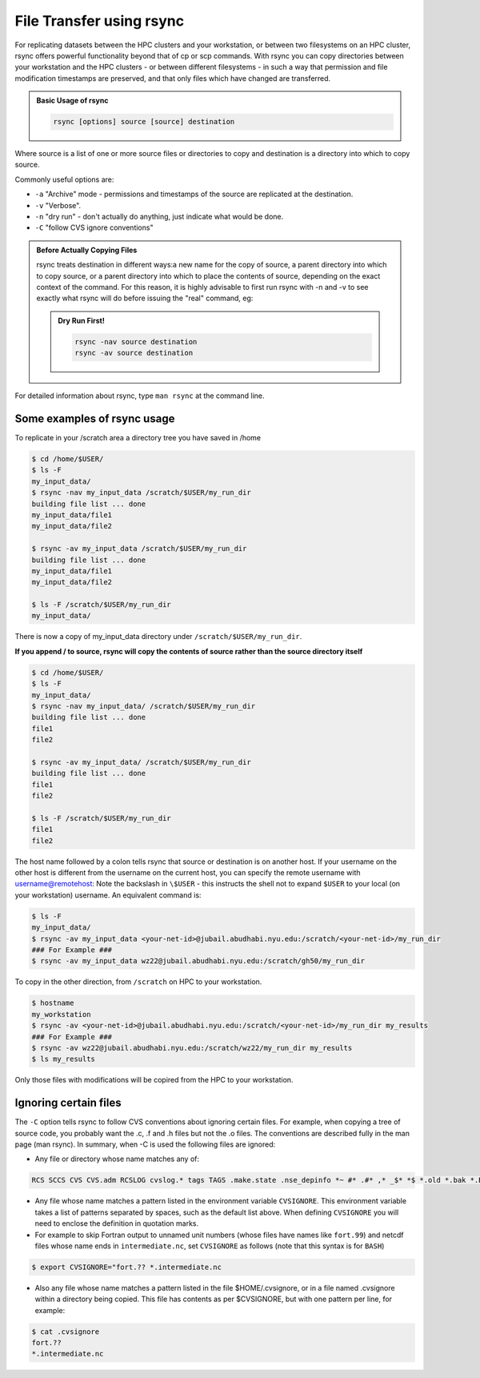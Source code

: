 File Transfer using rsync
=========================

For replicating datasets between the HPC clusters and your workstation, or between two filesystems on an HPC cluster, rsync offers powerful functionality beyond that of cp or scp commands. With rsync you can copy directories between your workstation and the HPC clusters - or between different filesystems - in such a way that permission and file modification timestamps are preserved, and that only files which have changed are transferred.

 

.. admonition:: Basic Usage of rsync

    .. code-block:: bash

        rsync [options] source [source] destination

Where source is a list of one or more source files or directories to copy and destination is a directory into which to copy source. 

Commonly useful options are:

* ``-a`` "Archive" mode - permissions and timestamps of the source are replicated at the destination.
* ``-v`` "Verbose".
* ``-n``  "dry run" - don't actually do anything, just indicate what would be done.
* ``-C`` "follow CVS ignore conventions" 

.. admonition:: Before Actually Copying Files

    rsync treats destination in different ways:a new name for the copy of source, a parent directory into which to copy source, or a parent directory into which to place the contents of source, depending on the exact context of the command. For this reason, it is highly advisable to first run rsync with -n and -v to see exactly what rsync will do before issuing the "real" command, eg:

    .. admonition:: Dry Run First!

        .. code-block:: bash
            
            rsync -nav source destination
            rsync -av source destination

For detailed information about rsync, type ``man rsync`` at the command line.

Some examples of rsync usage
----------------------------

To replicate in your /scratch area a directory tree you have saved in /home

.. code-block:: bash

    $ cd /home/$USER/
    $ ls -F
    my_input_data/
    $ rsync -nav my_input_data /scratch/$USER/my_run_dir
    building file list ... done
    my_input_data/file1
    my_input_data/file2
        
    $ rsync -av my_input_data /scratch/$USER/my_run_dir
    building file list ... done
    my_input_data/file1
    my_input_data/file2
        
    $ ls -F /scratch/$USER/my_run_dir
    my_input_data/

There is now a copy of my_input_data directory under ``/scratch/$USER/my_run_dir``.  

**If you append / to source, rsync will copy the contents of source rather than the source directory itself**

.. code-block:: bash

    $ cd /home/$USER/
    $ ls -F
    my_input_data/
    $ rsync -nav my_input_data/ /scratch/$USER/my_run_dir
    building file list ... done
    file1
    file2
        
    $ rsync -av my_input_data/ /scratch/$USER/my_run_dir
    building file list ... done
    file1
    file2
        
    $ ls -F /scratch/$USER/my_run_dir
    file1
    file2
 

The host name followed by a colon tells rsync that source or destination is on another host. If your username on the other host is different from the username on the current host, you can specify the remote username with username@remotehost:
Note the backslash in ``\$USER`` - this instructs the shell not to expand ``$USER`` to your local (on your workstation) username. An equivalent command is: 

.. code-block:: bash

    $ ls -F
    my_input_data/
    $ rsync -av my_input_data <your-net-id>@jubail.abudhabi.nyu.edu:/scratch/<your-net-id>/my_run_dir
    ### For Example ###
    $ rsync -av my_input_data wz22@jubail.abudhabi.nyu.edu:/scratch/gh50/my_run_dir

To copy in the other direction, from ``/scratch`` on HPC to your workstation.

.. code-block:: bash

    $ hostname
    my_workstation
    $ rsync -av <your-net-id>@jubail.abudhabi.nyu.edu:/scratch/<your-net-id>/my_run_dir my_results
    ### For Example ###
    $ rsync -av wz22@jubail.abudhabi.nyu.edu:/scratch/wz22/my_run_dir my_results
    $ ls my_results

Only those files with modifications will be copired from the HPC to your workstation.

Ignoring certain files
----------------------

The ``-C`` option tells rsync to follow CVS conventions about ignoring certain files. For example, when copying a tree of source code, you probably want the .c, .f and .h files but not the .o files. The conventions are described fully in the man page (man rsync). In summary, when -C is used the following files are ignored:

* Any file or directory whose name matches any of:

.. code-block:: bash

    RCS SCCS CVS CVS.adm RCSLOG cvslog.* tags TAGS .make.state .nse_depinfo *~ #* .#* ,* _$* *$ *.old *.bak *.BAK *.orig *.rej .del-* *.a *.olb *.o *.obj *.so *.exe *.Z *.elc *.ln core .svn/



* Any file whose name matches a pattern listed in the environment variable ``CVSIGNORE``. This environment variable takes a list of patterns separated by spaces, such as the default list above. When defining ``CVSIGNORE`` you will need to enclose the definition in quotation marks.
* For example to skip Fortran output to unnamed unit numbers (whose files have names like ``fort.99``) and netcdf files whose name ends in ``intermediate.nc``, set ``CVSIGNORE`` as follows (note that this syntax is for ``BASH``)

.. code-block:: bash

    $ export CVSIGNORE="fort.?? *.intermediate.nc 
    
    
 
* Also any file whose name matches a pattern listed in the file $HOME/.cvsignore, or in a file named .cvsignore within a directory being copied. This file has contents as per $CVSIGNORE, but with one pattern per line, for example:

.. code-block:: bash

    $ cat .cvsignore
    fort.??
    *.intermediate.nc
